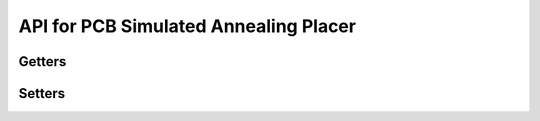 API for PCB Simulated Annealing Placer
======================================

.. cpp:class:: GridBasedPlacer()

  This is the placer class. You will need to instantiate an instance of this class to run a placement job.

.. cpp:function:: void GridBasedPlacer::test_hplacer_flow()

        This is the main function that runs placement.

Getters
^^^^^^^
.. cpp:function:: double GridBasedPlacer::get_total_cost()

  Gets the total weighted cost (badness) of the current placement.

.. cpp:function:: double GridBasedPlacer::get_wirelength_cost()

  Gets the total weighted cost of the wire length.

.. cpp:function:: double GridBasedPlacer::get_overlap_cost()

  Gets the total weighted cost of overlap.

.. cpp:function:: double GridBasedPlacer::get_temperature()

  Gets the current temperature.

Setters
^^^^^^^
.. cpp:function:: void GridBasedPlacer::set_base_lam(double _lam)
.. cpp:function:: void GridBasedPlacer::set_bb_ec(bool _bb)

.. cpp:function:: void GridBasedPlacer::set_wirelength_weight(double _cst)
.. cpp:function:: void GridBasedPlacer::set_lambda_schedule(double _lsched)
.. cpp:function:: void GridBasedPlacer::set_two_sided(bool _2sided)
.. cpp:function:: void GridBasedPlacer::set_initial_move_radius(double _eps)

  Sets the starting move radius. The move radius decreases automatically during placement.

.. cpp:function:: void GridBasedPlacer::set_rtree(bool _rt)

  Sets the usage of rtree data structure for detecting overlap. This can provide faster performance on large designs.

.. cpp:function:: void GridBasedPlacer::set_lam(bool _lam)
.. cpp:function:: void GridBasedPlacer::set_lamtemp_update(double _coef)
.. cpp:function:: void GridBasedPlacer::set_num_iterations(int iter)

  Sets the number of annealing iterations (temperature updates).

.. cpp:function:: void GridBasedPlacer::set_iterations_moves(int iter)

  Sets the number of moves per component during annealing. The total moves per temperature update will be this number times the number of components.

.. cpp:function:: void GridBasedPlacer::set_initial_temperature(double tmp)